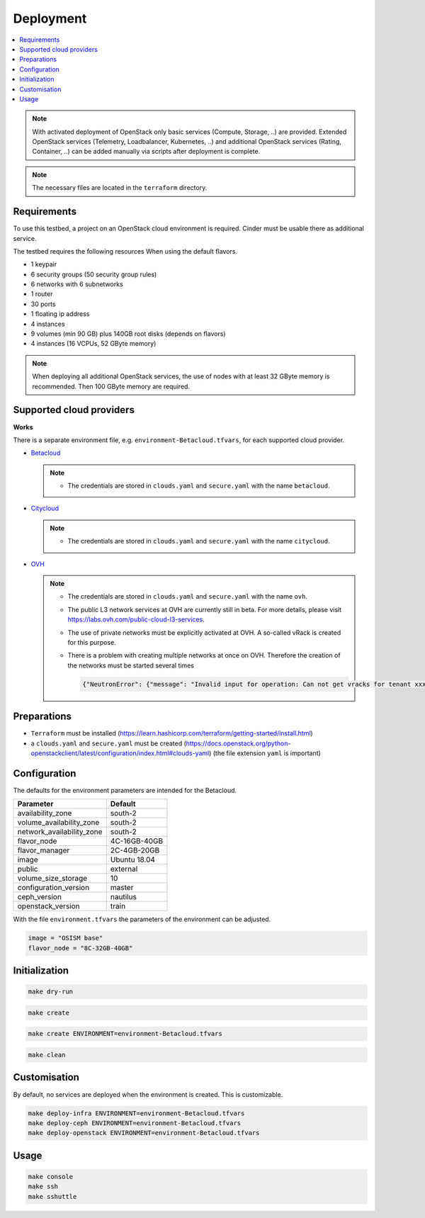 ==========
Deployment
==========

.. contents::
   :local:

.. note::

   With activated deployment of OpenStack only basic services
   (Compute, Storage, ..) are provided. Extended OpenStack services
   (Telemetry, Loadbalancer, Kubernetes, ..) and additional OpenStack
   services (Rating, Container, ..) can be added manually via scripts
   after deployment is complete.

.. note::

   The necessary files are located in the ``terraform`` directory.

Requirements
============

To use this testbed, a project on an OpenStack cloud environment is required. Cinder
must be usable there as additional service.

The testbed requires the following resources When using the default flavors.

* 1 keypair
* 6 security groups (50 security group rules)
* 6 networks with 6 subnetworks
* 1 router
* 30 ports
* 1 floating ip address
* 4 instances
* 9 volumes (min 90 GB) plus 140GB root disks (depends on flavors)
* 4 instances (16 VCPUs, 52 GByte memory)

.. note::

   When deploying all additional OpenStack services, the use of nodes with at least
   32 GByte memory is recommended. Then 100 GByte memory are required.

Supported cloud providers
=========================

**Works**

There is a separate environment file, e.g. ``environment-Betacloud.tfvars``, for each supported cloud provider.

* `Betacloud <https://www.betacloud.de>`_

  .. note::

     * The credentials are stored in ``clouds.yaml`` and ``secure.yaml`` with the name ``betacloud``.

* `Citycloud <https://www.citycloud.com>`_

  .. note::

     * The credentials are stored in ``clouds.yaml`` and ``secure.yaml`` with the name ``citycloud``.

* `OVH <https://www.ovhcloud.com>`_

  .. note::

     * The credentials are stored in ``clouds.yaml`` and ``secure.yaml`` with the name ``ovh``.

     * The public L3 network services at OVH are currently still in beta. For more details, please
       visit https://labs.ovh.com/public-cloud-l3-services.

     * The use of private networks must be explicitly activated at OVH. A so-called vRack is created for this purpose.

     * There is a problem with creating multiple networks at once on OVH. Therefore the creation of the networks must
       be started several times

       .. code-block:: none

          {"NeutronError": {"message": "Invalid input for operation: Can not get vracks for tenant xxx from DB!.", "type": "InvalidInput", "detail": ""}}

Preparations
============

* ``Terraform`` must be installed (https://learn.hashicorp.com/terraform/getting-started/install.html)
* a ``clouds.yaml`` and ``secure.yaml`` must be created (https://docs.openstack.org/python-openstackclient/latest/configuration/index.html#clouds-yaml) (the file extension ``yaml`` is important)

Configuration
=============

The defaults for the environment parameters are intended for the Betacloud.

========================= ===========
**Parameter**             **Default**
------------------------- -----------
availability_zone         south-2
volume_availability_zone  south-2
network_availability_zone south-2
flavor_node               4C-16GB-40GB
flavor_manager            2C-4GB-20GB
image                     Ubuntu 18.04
public                    external
volume_size_storage       10
configuration_version     master
ceph_version              nautilus
openstack_version         train
========================= ===========

With the file ``environment.tfvars`` the parameters of the environment can be adjusted.

.. code-block:: none

   image = "OSISM base"
   flavor_node = "8C-32GB-40GB"

Initialization
==============

.. code-block:: console

   make dry-run

.. code-block:: console

   make create

.. code-block:: console

   make create ENVIRONMENT=environment-Betacloud.tfvars

.. code-block:: console

   make clean

Customisation
=============

By default, no services are deployed when the environment is created. This is customizable.

.. code-block:: console

   make deploy-infra ENVIRONMENT=environment-Betacloud.tfvars
   make deploy-ceph ENVIRONMENT=environment-Betacloud.tfvars
   make deploy-openstack ENVIRONMENT=environment-Betacloud.tfvars

Usage
=====

.. code-block:: console

   make console
   make ssh
   make sshuttle
